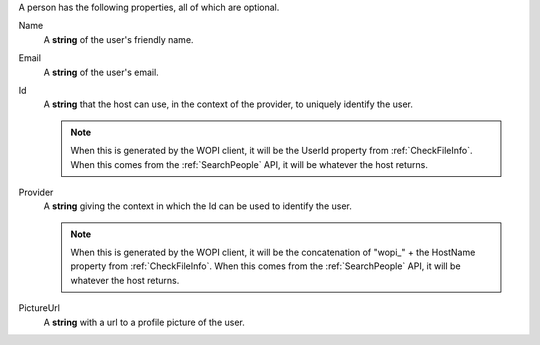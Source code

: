 A person has the following properties, all of which are optional.

Name
    A **string** of the user's friendly name.

Email
    A **string** of the user's email.

Id
    A **string** that the host can use, in the context of the provider, to uniquely identify the user.

    ..  note:: When this is generated by the WOPI client, it will be the UserId property from :ref:`CheckFileInfo`.  When this comes from the :ref:`SearchPeople` API, it will be whatever the host returns.

Provider
    A **string** giving the context in which the Id can be used to identify the user.

    ..  note:: When this is generated by the WOPI client, it will be the concatenation of "wopi_" + the HostName property from :ref:`CheckFileInfo`.  When this comes from the :ref:`SearchPeople` API, it will be whatever the host returns.


PictureUrl
    A **string** with a url to a profile picture of the user.